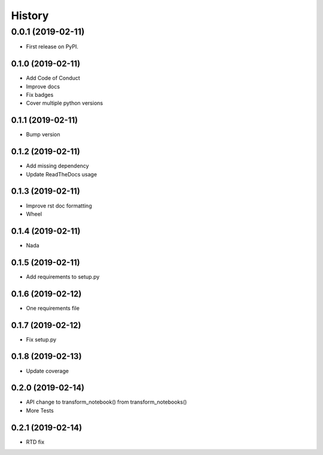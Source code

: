 =======
History
=======

0.0.1 (2019-02-11)
------------------

* First release on PyPI.

0.1.0 (2019-02-11)
_________________

* Add Code of Conduct
* Improve docs
* Fix badges
* Cover multiple python versions

0.1.1 (2019-02-11)
_________________

* Bump version

0.1.2 (2019-02-11)
_________________

* Add missing dependency
* Update ReadTheDocs usage

0.1.3 (2019-02-11)
_________________

* Improve rst doc formatting
* Wheel

0.1.4 (2019-02-11)
_________________

* Nada

0.1.5 (2019-02-11)
_________________

* Add requirements to setup.py

0.1.6 (2019-02-12)
_________________

* One requirements file

0.1.7 (2019-02-12)
_________________

* Fix setup.py

0.1.8 (2019-02-13)
_________________

* Update coverage

0.2.0 (2019-02-14)
_________________

* API change to transform_notebook() from transform_notebooks()
* More Tests

0.2.1 (2019-02-14)
_________________

* RTD fix
